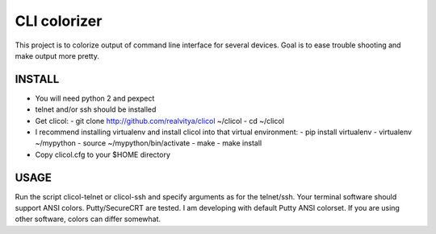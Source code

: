 CLI colorizer
=============
This project is to colorize output of command line interface for several devices.
Goal is to ease trouble shooting and make output more pretty.

INSTALL
-------
- You will need python 2 and pexpect
- telnet and/or ssh should be installed
- Get clicol:
  - git clone http://github.com/realvitya/clicol ~/clicol
  - cd ~/clicol
- I recommend installing virtualenv and install clicol into that virtual environment:
  - pip install virtualenv
  - virtualenv ~/mypython
  - source ~/mypython/bin/activate
  - make
  - make install
- Copy clicol.cfg to your $HOME directory

USAGE
-----
Run the script clicol-telnet or clicol-ssh and specify arguments as for the telnet/ssh.
Your terminal software should support ANSI colors. Putty/SecureCRT are tested. I am developing with default Putty ANSI colorset. If you are using other software, colors can differ somewhat.
